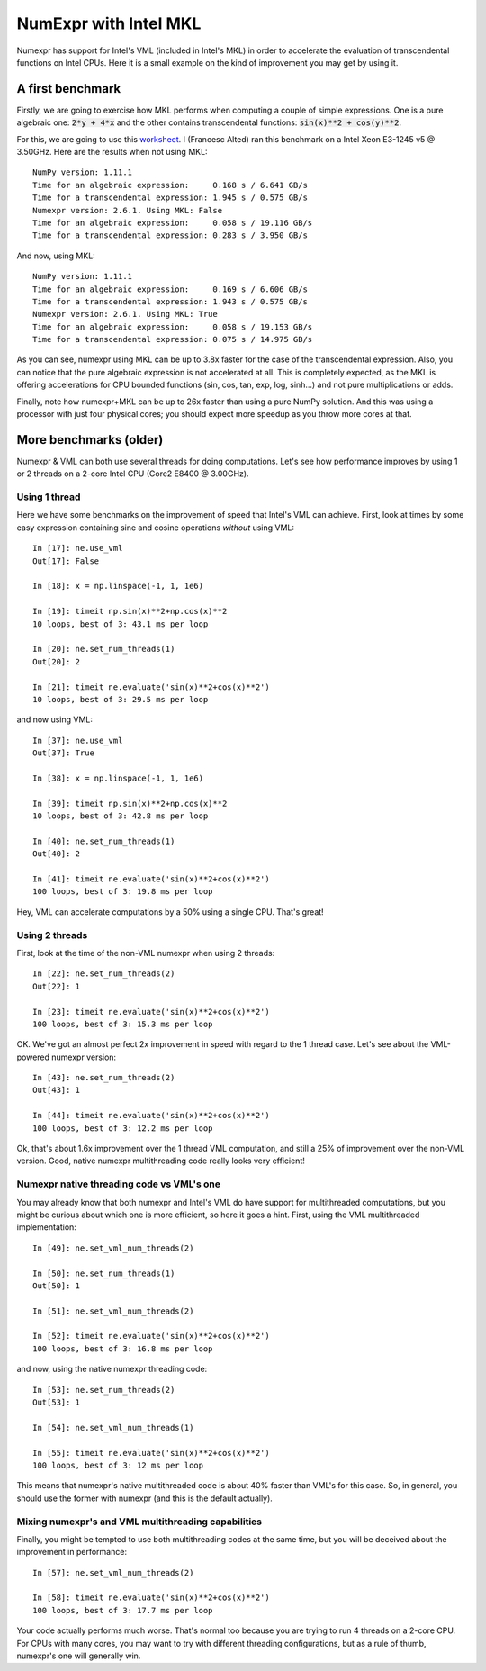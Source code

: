 NumExpr with Intel MKL
======================

Numexpr has support for Intel's VML (included in Intel's MKL) in order to 
accelerate the evaluation of transcendental functions on Intel CPUs.  Here it 
is a small example on the kind of improvement you may get by using it.

A first benchmark
-----------------

Firstly, we are going to exercise how MKL performs when computing a couple of 
simple expressions.  One is a pure algebraic one: :code:`2*y + 4*x` and the other 
contains transcendental functions: :code:`sin(x)**2 + cos(y)**2`.

For this, we are going to use this worksheet_.  I (Francesc Alted) ran this 
benchmark on a Intel Xeon E3-1245 v5 @ 3.50GHz. Here are the results when 
not using MKL::

    NumPy version: 1.11.1
    Time for an algebraic expression:     0.168 s / 6.641 GB/s
    Time for a transcendental expression: 1.945 s / 0.575 GB/s
    Numexpr version: 2.6.1. Using MKL: False
    Time for an algebraic expression:     0.058 s / 19.116 GB/s
    Time for a transcendental expression: 0.283 s / 3.950 GB/s
 

And now, using MKL::

    NumPy version: 1.11.1
    Time for an algebraic expression:     0.169 s / 6.606 GB/s
    Time for a transcendental expression: 1.943 s / 0.575 GB/s
    Numexpr version: 2.6.1. Using MKL: True
    Time for an algebraic expression:     0.058 s / 19.153 GB/s
    Time for a transcendental expression: 0.075 s / 14.975 GB/s


As you can see, numexpr using MKL can be up to 3.8x faster for the case of the 
transcendental expression.  Also, you can notice that the pure algebraic 
expression is not accelerated at all.  This is completely expected, as the 
MKL is offering accelerations for CPU bounded functions (sin, cos, tan, exp, 
log, sinh...) and not pure multiplications or adds.

Finally, note how numexpr+MKL can be up to 26x faster than using a pure NumPy 
solution.  And this was using a processor with just four physical cores; you 
should expect more speedup as you throw more cores at that.

.. _worksheet: https://github.com/pydata/numexpr/blob/master/bench/vml_timing2.py

More benchmarks (older)
-----------------------

Numexpr & VML can both use several threads for doing computations.  Let's see 
how performance improves by using 1 or 2 threads on a 2-core Intel CPU (Core2 
E8400 @ 3.00GHz).

Using 1 thread
^^^^^^^^^^^^^^

Here we have some benchmarks on the improvement of speed that Intel's VML can 
achieve.  First, look at times by some easy expression containing sine and 
cosine operations *without* using VML::

    In [17]: ne.use_vml
    Out[17]: False
    
    In [18]: x = np.linspace(-1, 1, 1e6)
    
    In [19]: timeit np.sin(x)**2+np.cos(x)**2
    10 loops, best of 3: 43.1 ms per loop
    
    In [20]: ne.set_num_threads(1)
    Out[20]: 2
    
    In [21]: timeit ne.evaluate('sin(x)**2+cos(x)**2')
    10 loops, best of 3: 29.5 ms per loop


and now using VML::

    In [37]: ne.use_vml
    Out[37]: True
    
    In [38]: x = np.linspace(-1, 1, 1e6)
    
    In [39]: timeit np.sin(x)**2+np.cos(x)**2
    10 loops, best of 3: 42.8 ms per loop
    
    In [40]: ne.set_num_threads(1)
    Out[40]: 2
    
    In [41]: timeit ne.evaluate('sin(x)**2+cos(x)**2')
    100 loops, best of 3: 19.8 ms per loop

Hey, VML can accelerate computations by a 50% using a single CPU.  That's great!

Using 2 threads
^^^^^^^^^^^^^^^

First, look at the time of the non-VML numexpr when using 2 threads:: 

    In [22]: ne.set_num_threads(2)
    Out[22]: 1
    
    In [23]: timeit ne.evaluate('sin(x)**2+cos(x)**2')
    100 loops, best of 3: 15.3 ms per loop

OK.  We've got an almost perfect 2x improvement in speed with regard to the 1 
thread case.  Let's see about the VML-powered numexpr version::

    In [43]: ne.set_num_threads(2)
    Out[43]: 1
    
    In [44]: timeit ne.evaluate('sin(x)**2+cos(x)**2')
    100 loops, best of 3: 12.2 ms per loop

Ok, that's about 1.6x improvement over the 1 thread VML computation, and 
still a 25% of improvement over the non-VML version.  Good, native numexpr 
multithreading code really looks very efficient!

Numexpr native threading code vs VML's one
^^^^^^^^^^^^^^^^^^^^^^^^^^^^^^^^^^^^^^^^^^

You may already know that both numexpr and Intel's VML do have support for 
multithreaded computations, but you might be curious about which one is more 
efficient, so here it goes a hint.  First, using the VML multithreaded 
implementation::

    In [49]: ne.set_vml_num_threads(2)
    
    In [50]: ne.set_num_threads(1)
    Out[50]: 1

    In [51]: ne.set_vml_num_threads(2)

    In [52]: timeit ne.evaluate('sin(x)**2+cos(x)**2')
    100 loops, best of 3: 16.8 ms per loop

and now, using the native numexpr threading code::

    In [53]: ne.set_num_threads(2)
    Out[53]: 1

    In [54]: ne.set_vml_num_threads(1)

    In [55]: timeit ne.evaluate('sin(x)**2+cos(x)**2')
    100 loops, best of 3: 12 ms per loop


This means that numexpr's native multithreaded code is about 40% faster than 
VML's for this case.  So, in general, you should use the former with numexpr 
(and this is the default actually).

Mixing numexpr's and VML multithreading capabilities
^^^^^^^^^^^^^^^^^^^^^^^^^^^^^^^^^^^^^^^^^^^^^^^^^^^^

Finally, you might be tempted to use both multithreading codes at the same 
time, but you will be deceived about the improvement in performance::

    In [57]: ne.set_vml_num_threads(2)

    In [58]: timeit ne.evaluate('sin(x)**2+cos(x)**2')
    100 loops, best of 3: 17.7 ms per loop

Your code actually performs much worse.  That's normal too because you are 
trying to run 4 threads on a 2-core CPU.  For CPUs with many cores, you may 
want to try with different threading configurations, but as a rule of thumb, 
numexpr's one will generally win.